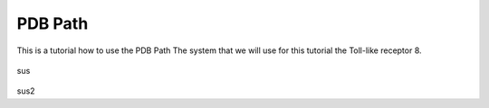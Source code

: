 **PDB Path**
==============

This is a tutorial how to use the PDB Path
The system that we will use for this tutorial the Toll-like receptor 8.


.. figure:: /_static/images/tutorials/PDB_Path/Selecttype2.png
   :figwidth: 700px
   :align: center

sus

.. figure:: /_static/images/tutorials/PDB_Path/Selectfiles2.png
   :figwidth: 700px
   :align: center
   
   
.. figure:: /_static/images/tutorials/PDB_Path/Selectfiles3.png
   :figwidth: 700px
   :align: center

sus2
